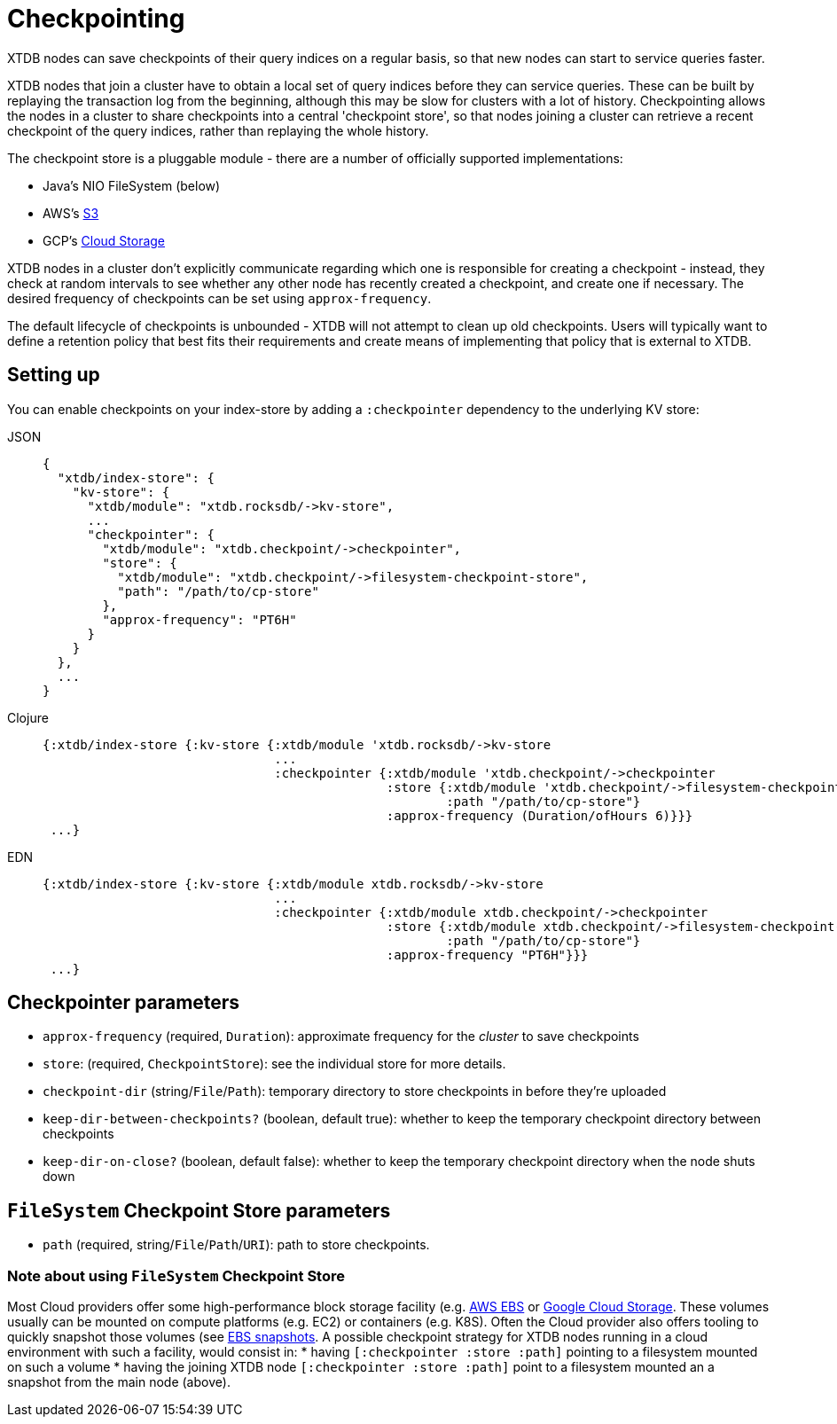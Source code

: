 = Checkpointing
:page-aliases: reference::checkpointing.adoc

XTDB nodes can save checkpoints of their query indices on a regular basis, so that new nodes can start to service queries faster.

XTDB nodes that join a cluster have to obtain a local set of query indices before they can service queries.
These can be built by replaying the transaction log from the beginning, although this may be slow for clusters with a lot of history.
Checkpointing allows the nodes in a cluster to share checkpoints into a central 'checkpoint store', so that nodes joining a cluster can retrieve a recent checkpoint of the query indices, rather than replaying the whole history.

The checkpoint store is a pluggable module - there are a number of officially supported implementations:

- Java's NIO FileSystem (below)
- AWS's xref:storage::aws-s3.adoc#checkpoint-store[S3]
- GCP's xref:storage::google-cloud-storage.adoc#checkpoint-store[Cloud Storage]

XTDB nodes in a cluster don't explicitly communicate regarding which one is responsible for creating a checkpoint - instead, they check at random intervals to see whether any other node has recently created a checkpoint, and create one if necessary.
The desired frequency of checkpoints can be set using `approx-frequency`.

The default lifecycle of checkpoints is unbounded - XTDB will not attempt to clean up old checkpoints. Users will typically want to define a retention policy that best fits their requirements and create means of implementing that policy that is external to XTDB.

== Setting up

You can enable checkpoints on your index-store by adding a `:checkpointer` dependency to the underlying KV store:

[tabs]
====
JSON::
+
[source,json]
----
{
  "xtdb/index-store": {
    "kv-store": {
      "xtdb/module": "xtdb.rocksdb/->kv-store",
      ...
      "checkpointer": {
        "xtdb/module": "xtdb.checkpoint/->checkpointer",
        "store": {
          "xtdb/module": "xtdb.checkpoint/->filesystem-checkpoint-store",
          "path": "/path/to/cp-store"
        },
        "approx-frequency": "PT6H"
      }
    }
  },
  ...
}
----

Clojure::
+
[source,clojure]
----
{:xtdb/index-store {:kv-store {:xtdb/module 'xtdb.rocksdb/->kv-store
                               ...
                               :checkpointer {:xtdb/module 'xtdb.checkpoint/->checkpointer
                                              :store {:xtdb/module 'xtdb.checkpoint/->filesystem-checkpoint-store
                                                      :path "/path/to/cp-store"}
                                              :approx-frequency (Duration/ofHours 6)}}}
 ...}
----

EDN::
+
[source,clojure]
----
{:xtdb/index-store {:kv-store {:xtdb/module xtdb.rocksdb/->kv-store
                               ...
                               :checkpointer {:xtdb/module xtdb.checkpoint/->checkpointer
                                              :store {:xtdb/module xtdb.checkpoint/->filesystem-checkpoint-store
                                                      :path "/path/to/cp-store"}
                                              :approx-frequency "PT6H"}}}
 ...}
----
====

== Checkpointer parameters

* `approx-frequency` (required, `Duration`): approximate frequency for the _cluster_ to save checkpoints
* `store`: (required, `CheckpointStore`): see the individual store for more details.
* `checkpoint-dir` (string/`File`/`Path`): temporary directory to store checkpoints in before they're uploaded
* `keep-dir-between-checkpoints?` (boolean, default true): whether to keep the temporary checkpoint directory between checkpoints
* `keep-dir-on-close?` (boolean, default false): whether to keep the temporary checkpoint directory when the node shuts down

== `FileSystem` Checkpoint Store parameters
* `path` (required, string/`File`/`Path`/`URI`): path to store checkpoints.

=== Note about using `FileSystem` Checkpoint Store

Most Cloud providers offer some high-performance block storage facility (e.g.
link:https://aws.amazon.com/ebs/[AWS EBS] or
link:https://cloud.google.com/storage[Google Cloud Storage]. These volumes
usually can be mounted on compute platforms (e.g. EC2) or containers (e.g. K8S).
Often the Cloud provider also offers tooling to quickly snapshot those volumes
(see link:https://docs.aws.amazon.com/AWSEC2/latest/UserGuide/EBSSnapshots.html[EBS snapshots]. A possible checkpoint strategy for XTDB nodes running in a cloud
environment with such a facility, would consist in:
* having `[:checkpointer :store :path]` pointing to a filesystem mounted on such
  a volume
* having the joining XTDB node `[:checkpointer :store :path]` point to a
  filesystem mounted an a snapshot from the main node (above).
